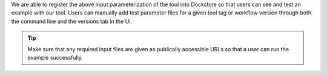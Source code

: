 We are able to register the above input parameterization of the tool
into Dockstore so that users can see and test an example with our tool.
Users can manually add test parameter files for a given tool tag or
workflow version through both the command line and the versions tab in
the UI.

.. tip::  Make sure that any required input files are given as publically
    accessible URLs so that a user can run the example successfully.

